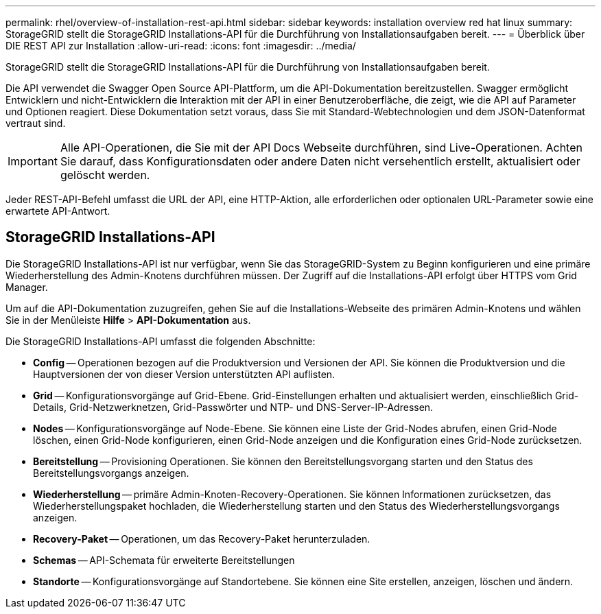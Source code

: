 ---
permalink: rhel/overview-of-installation-rest-api.html 
sidebar: sidebar 
keywords: installation overview red hat linux 
summary: StorageGRID stellt die StorageGRID Installations-API für die Durchführung von Installationsaufgaben bereit. 
---
= Überblick über DIE REST API zur Installation
:allow-uri-read: 
:icons: font
:imagesdir: ../media/


[role="lead"]
StorageGRID stellt die StorageGRID Installations-API für die Durchführung von Installationsaufgaben bereit.

Die API verwendet die Swagger Open Source API-Plattform, um die API-Dokumentation bereitzustellen. Swagger ermöglicht Entwicklern und nicht-Entwicklern die Interaktion mit der API in einer Benutzeroberfläche, die zeigt, wie die API auf Parameter und Optionen reagiert. Diese Dokumentation setzt voraus, dass Sie mit Standard-Webtechnologien und dem JSON-Datenformat vertraut sind.


IMPORTANT: Alle API-Operationen, die Sie mit der API Docs Webseite durchführen, sind Live-Operationen. Achten Sie darauf, dass Konfigurationsdaten oder andere Daten nicht versehentlich erstellt, aktualisiert oder gelöscht werden.

Jeder REST-API-Befehl umfasst die URL der API, eine HTTP-Aktion, alle erforderlichen oder optionalen URL-Parameter sowie eine erwartete API-Antwort.



== StorageGRID Installations-API

Die StorageGRID Installations-API ist nur verfügbar, wenn Sie das StorageGRID-System zu Beginn konfigurieren und eine primäre Wiederherstellung des Admin-Knotens durchführen müssen. Der Zugriff auf die Installations-API erfolgt über HTTPS vom Grid Manager.

Um auf die API-Dokumentation zuzugreifen, gehen Sie auf die Installations-Webseite des primären Admin-Knotens und wählen Sie in der Menüleiste *Hilfe* > *API-Dokumentation* aus.

Die StorageGRID Installations-API umfasst die folgenden Abschnitte:

* *Config* -- Operationen bezogen auf die Produktversion und Versionen der API. Sie können die Produktversion und die Hauptversionen der von dieser Version unterstützten API auflisten.
* *Grid* -- Konfigurationsvorgänge auf Grid-Ebene. Grid-Einstellungen erhalten und aktualisiert werden, einschließlich Grid-Details, Grid-Netzwerknetzen, Grid-Passwörter und NTP- und DNS-Server-IP-Adressen.
* *Nodes* -- Konfigurationsvorgänge auf Node-Ebene. Sie können eine Liste der Grid-Nodes abrufen, einen Grid-Node löschen, einen Grid-Node konfigurieren, einen Grid-Node anzeigen und die Konfiguration eines Grid-Node zurücksetzen.
* *Bereitstellung* -- Provisioning Operationen. Sie können den Bereitstellungsvorgang starten und den Status des Bereitstellungsvorgangs anzeigen.
* *Wiederherstellung* -- primäre Admin-Knoten-Recovery-Operationen. Sie können Informationen zurücksetzen, das Wiederherstellungspaket hochladen, die Wiederherstellung starten und den Status des Wiederherstellungsvorgangs anzeigen.
* *Recovery-Paket* -- Operationen, um das Recovery-Paket herunterzuladen.
* *Schemas* -- API-Schemata für erweiterte Bereitstellungen
* *Standorte* -- Konfigurationsvorgänge auf Standortebene. Sie können eine Site erstellen, anzeigen, löschen und ändern.

